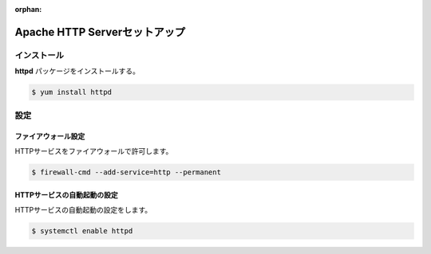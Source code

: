 :orphan:

**********************************************************************
Apache HTTP Serverセットアップ
**********************************************************************

======================================================================
インストール
======================================================================

**httpd** パッケージをインストールする。

.. code-block:: bash

    $ yum install httpd

======================================================================
設定
======================================================================

----------------------------------------------------------------------
ファイアウォール設定
----------------------------------------------------------------------

HTTPサービスをファイアウォールで許可します。

.. code-block:: bash

    $ firewall-cmd --add-service=http --permanent


----------------------------------------------------------------------
HTTPサービスの自動起動の設定
----------------------------------------------------------------------

HTTPサービスの自動起動の設定をします。

.. code-block:: bash

    $ systemctl enable httpd

